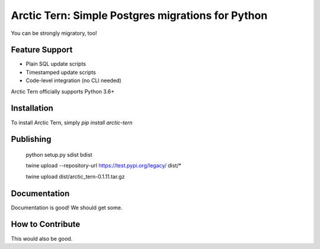 Arctic Tern: Simple Postgres migrations for Python
==================================================
.. image:: https://travis-ci.org/ConvergysLabs/arctic-tern.svg?branch=master
    :target: https://travis-ci.org/ConvergysLabs/arctic-tern

.. image:: https://codecov.io/github/ConvergysLabs/arctic-tern/coverage.svg?branch=master
    :target: https://codecov.io/github/ConvergysLabs/arctic-tern
    :alt: codecov.io

.. image:: https://upload.wikimedia.org/wikipedia/commons/2/29/2009_07_02_-_Arctic_tern_on_Farne_Islands_-_The_blue_rope_demarcates_the_visitors%27_path.JPG
    :target: https://en.wikipedia.org/wiki/Arctic_tern

You can be strongly migratory, too!

Feature Support
---------------

- Plain SQL update scripts
- Timestamped update scripts
- Code-level integration (no CLI needed)

Arctic Tern officially supports Python 3.6+

Installation
------------

To install Arctic Tern, simply `pip install arctic-tern`

Publishing
----------
    python setup.py sdist bdist

    twine upload --repository-url https://test.pypi.org/legacy/ dist/*

    twine upload dist/arctic_tern-0.1.11.tar.gz

Documentation
-------------

Documentation is good!  We should get some.


How to Contribute
-----------------

This would also be good.
